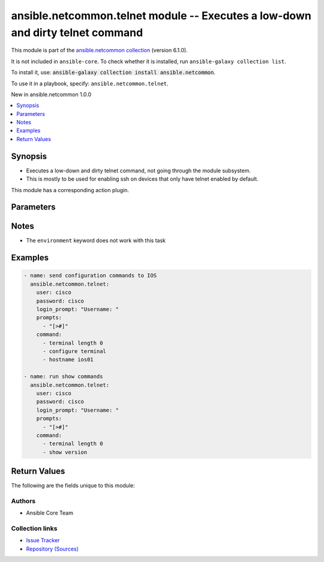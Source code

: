 
.. Created with antsibull-docs 2.9.0

ansible.netcommon.telnet module -- Executes a low-down and dirty telnet command
+++++++++++++++++++++++++++++++++++++++++++++++++++++++++++++++++++++++++++++++

This module is part of the `ansible.netcommon collection <https://galaxy.ansible.com/ui/repo/published/ansible/netcommon/>`_ (version 6.1.0).

It is not included in ``ansible-core``.
To check whether it is installed, run ``ansible-galaxy collection list``.

To install it, use: :code:`ansible-galaxy collection install ansible.netcommon`.

To use it in a playbook, specify: ``ansible.netcommon.telnet``.

New in ansible.netcommon 1.0.0

.. contents::
   :local:
   :depth: 1


Synopsis
--------

- Executes a low-down and dirty telnet command, not going through the module subsystem.
- This is mostly to be used for enabling ssh on devices that only have telnet enabled by default.

This module has a corresponding action plugin.







Parameters
----------

.. raw:: html

  <table style="width: 100%;">
  <thead>
    <tr>
    <th><p>Parameter</p></th>
    <th><p>Comments</p></th>
  </tr>
  </thead>
  <tbody>
  <tr>
    <td valign="top">
      <div class="ansibleOptionAnchor" id="parameter-command"></div>
      <div class="ansibleOptionAnchor" id="parameter-commands"></div>
      <p style="display: inline;"><strong>command</strong></p>
      <a class="ansibleOptionLink" href="#parameter-command" title="Permalink to this option"></a>
      <p style="font-size: small; margin-bottom: 0;"><span style="color: darkgreen; white-space: normal;">aliases: commands</span></p>
      <p style="font-size: small; margin-bottom: 0;">
        <span style="color: purple;">list</span>
        / <span style="color: purple;">elements=string</span>
        / <span style="color: red;">required</span>
      </p>
    </td>
    <td valign="top">
      <p>List of commands to be executed in the telnet session.</p>
    </td>
  </tr>
  <tr>
    <td valign="top">
      <div class="ansibleOptionAnchor" id="parameter-crlf"></div>
      <p style="display: inline;"><strong>crlf</strong></p>
      <a class="ansibleOptionLink" href="#parameter-crlf" title="Permalink to this option"></a>
      <p style="font-size: small; margin-bottom: 0;">
        <span style="color: purple;">boolean</span>
      </p>
    </td>
    <td valign="top">
      <p>Sends a CRLF (Carrage Return) instead of just a LF (Line Feed).</p>
      <p style="margin-top: 8px;"><b">Choices:</b></p>
      <ul>
        <li><p><code style="color: blue;"><b>false</b></code> <span style="color: blue;">← (default)</span></p></li>
        <li><p><code>true</code></p></li>
      </ul>

    </td>
  </tr>
  <tr>
    <td valign="top">
      <div class="ansibleOptionAnchor" id="parameter-host"></div>
      <p style="display: inline;"><strong>host</strong></p>
      <a class="ansibleOptionLink" href="#parameter-host" title="Permalink to this option"></a>
      <p style="font-size: small; margin-bottom: 0;">
        <span style="color: purple;">string</span>
      </p>
    </td>
    <td valign="top">
      <p>The host/target on which to execute the command</p>
      <p style="margin-top: 8px;"><b style="color: blue;">Default:</b> <code style="color: blue;">&#34;remote_addr&#34;</code></p>
    </td>
  </tr>
  <tr>
    <td valign="top">
      <div class="ansibleOptionAnchor" id="parameter-login_prompt"></div>
      <p style="display: inline;"><strong>login_prompt</strong></p>
      <a class="ansibleOptionLink" href="#parameter-login_prompt" title="Permalink to this option"></a>
      <p style="font-size: small; margin-bottom: 0;">
        <span style="color: purple;">string</span>
      </p>
    </td>
    <td valign="top">
      <p>Login or username prompt to expect</p>
      <p style="margin-top: 8px;"><b style="color: blue;">Default:</b> <code style="color: blue;">&#34;login: &#34;</code></p>
    </td>
  </tr>
  <tr>
    <td valign="top">
      <div class="ansibleOptionAnchor" id="parameter-password"></div>
      <p style="display: inline;"><strong>password</strong></p>
      <a class="ansibleOptionLink" href="#parameter-password" title="Permalink to this option"></a>
      <p style="font-size: small; margin-bottom: 0;">
        <span style="color: purple;">string</span>
      </p>
    </td>
    <td valign="top">
      <p>The password for login</p>
    </td>
  </tr>
  <tr>
    <td valign="top">
      <div class="ansibleOptionAnchor" id="parameter-password_prompt"></div>
      <p style="display: inline;"><strong>password_prompt</strong></p>
      <a class="ansibleOptionLink" href="#parameter-password_prompt" title="Permalink to this option"></a>
      <p style="font-size: small; margin-bottom: 0;">
        <span style="color: purple;">string</span>
      </p>
    </td>
    <td valign="top">
      <p>Login or username prompt to expect</p>
      <p style="margin-top: 8px;"><b style="color: blue;">Default:</b> <code style="color: blue;">&#34;Password: &#34;</code></p>
    </td>
  </tr>
  <tr>
    <td valign="top">
      <div class="ansibleOptionAnchor" id="parameter-pause"></div>
      <p style="display: inline;"><strong>pause</strong></p>
      <a class="ansibleOptionLink" href="#parameter-pause" title="Permalink to this option"></a>
      <p style="font-size: small; margin-bottom: 0;">
        <span style="color: purple;">integer</span>
      </p>
    </td>
    <td valign="top">
      <p>Seconds to pause between each command issued</p>
      <p style="margin-top: 8px;"><b style="color: blue;">Default:</b> <code style="color: blue;">1</code></p>
    </td>
  </tr>
  <tr>
    <td valign="top">
      <div class="ansibleOptionAnchor" id="parameter-port"></div>
      <p style="display: inline;"><strong>port</strong></p>
      <a class="ansibleOptionLink" href="#parameter-port" title="Permalink to this option"></a>
      <p style="font-size: small; margin-bottom: 0;">
        <span style="color: purple;">integer</span>
      </p>
    </td>
    <td valign="top">
      <p>Remote port to use</p>
      <p style="margin-top: 8px;"><b style="color: blue;">Default:</b> <code style="color: blue;">23</code></p>
    </td>
  </tr>
  <tr>
    <td valign="top">
      <div class="ansibleOptionAnchor" id="parameter-prompts"></div>
      <p style="display: inline;"><strong>prompts</strong></p>
      <a class="ansibleOptionLink" href="#parameter-prompts" title="Permalink to this option"></a>
      <p style="font-size: small; margin-bottom: 0;">
        <span style="color: purple;">list</span>
        / <span style="color: purple;">elements=string</span>
      </p>
    </td>
    <td valign="top">
      <p>List of prompts expected before sending next command</p>
      <p style="margin-top: 8px;"><b style="color: blue;">Default:</b> <code style="color: blue;">[&#34;$&#34;]</code></p>
    </td>
  </tr>
  <tr>
    <td valign="top">
      <div class="ansibleOptionAnchor" id="parameter-send_newline"></div>
      <p style="display: inline;"><strong>send_newline</strong></p>
      <a class="ansibleOptionLink" href="#parameter-send_newline" title="Permalink to this option"></a>
      <p style="font-size: small; margin-bottom: 0;">
        <span style="color: purple;">boolean</span>
      </p>
    </td>
    <td valign="top">
      <p>Sends a newline character upon successful connection to start the terminal session.</p>
      <p style="margin-top: 8px;"><b">Choices:</b></p>
      <ul>
        <li><p><code style="color: blue;"><b>false</b></code> <span style="color: blue;">← (default)</span></p></li>
        <li><p><code>true</code></p></li>
      </ul>

    </td>
  </tr>
  <tr>
    <td valign="top">
      <div class="ansibleOptionAnchor" id="parameter-timeout"></div>
      <p style="display: inline;"><strong>timeout</strong></p>
      <a class="ansibleOptionLink" href="#parameter-timeout" title="Permalink to this option"></a>
      <p style="font-size: small; margin-bottom: 0;">
        <span style="color: purple;">integer</span>
      </p>
    </td>
    <td valign="top">
      <p>timeout for remote operations</p>
      <p style="margin-top: 8px;"><b style="color: blue;">Default:</b> <code style="color: blue;">120</code></p>
    </td>
  </tr>
  <tr>
    <td valign="top">
      <div class="ansibleOptionAnchor" id="parameter-user"></div>
      <p style="display: inline;"><strong>user</strong></p>
      <a class="ansibleOptionLink" href="#parameter-user" title="Permalink to this option"></a>
      <p style="font-size: small; margin-bottom: 0;">
        <span style="color: purple;">string</span>
      </p>
    </td>
    <td valign="top">
      <p>The user for login</p>
      <p style="margin-top: 8px;"><b style="color: blue;">Default:</b> <code style="color: blue;">&#34;remote_user&#34;</code></p>
    </td>
  </tr>
  </tbody>
  </table>




Notes
-----

- The \ :literal:`environment`\  keyword does not work with this task


Examples
--------

.. code-block:: yaml


    - name: send configuration commands to IOS
      ansible.netcommon.telnet:
        user: cisco
        password: cisco
        login_prompt: "Username: "
        prompts:
          - "[>#]"
        command:
          - terminal length 0
          - configure terminal
          - hostname ios01

    - name: run show commands
      ansible.netcommon.telnet:
        user: cisco
        password: cisco
        login_prompt: "Username: "
        prompts:
          - "[>#]"
        command:
          - terminal length 0
          - show version





Return Values
-------------
The following are the fields unique to this module:

.. raw:: html

  <table style="width: 100%;">
  <thead>
    <tr>
    <th><p>Key</p></th>
    <th><p>Description</p></th>
  </tr>
  </thead>
  <tbody>
  <tr>
    <td valign="top">
      <div class="ansibleOptionAnchor" id="return-output"></div>
      <p style="display: inline;"><strong>output</strong></p>
      <a class="ansibleOptionLink" href="#return-output" title="Permalink to this return value"></a>
      <p style="font-size: small; margin-bottom: 0;">
        <span style="color: purple;">list</span>
        / <span style="color: purple;">elements=string</span>
      </p>
    </td>
    <td valign="top">
      <p>output of each command is an element in this list</p>
      <p style="margin-top: 8px;"><b>Returned:</b> always</p>
      <p style="margin-top: 8px; color: blue; word-wrap: break-word; word-break: break-all;"><b style="color: black;">Sample:</b> <code>[&#34;success&#34;, &#34;success&#34;, &#34;&#34;, &#34;warning .. something&#34;]</code></p>
    </td>
  </tr>
  </tbody>
  </table>




Authors
~~~~~~~

- Ansible Core Team



Collection links
~~~~~~~~~~~~~~~~

* `Issue Tracker <https://github.com/ansible-collections/ansible.netcommon/issues>`__
* `Repository (Sources) <https://github.com/ansible-collections/ansible.netcommon>`__
